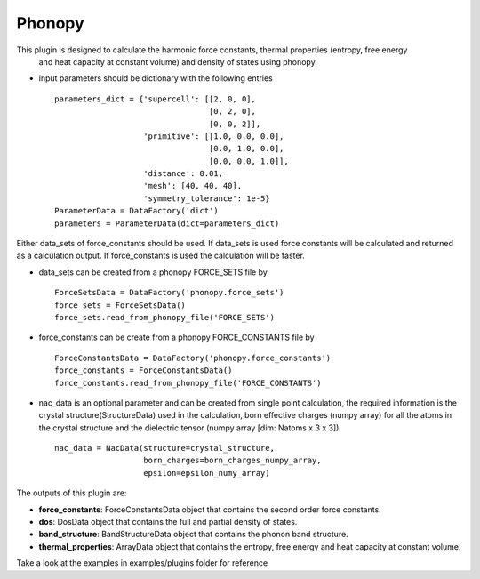 Phonopy
=======

This plugin is designed to calculate the harmonic force constants, thermal properties (entropy, free energy
 and heat capacity at constant volume) and density of states using phonopy.

.. function:: PhonopyCalculation(structure, parameters, data_sets, nac_data)

   :param structure: StructureData object that contains the crystal unit cell information
   :param parameters: ParametersData data object that contains the phonopy input parameters
   :param data_sets: ForceSetsData object that contains the forces, directions and detail of all the supercells with displacements (equivalent to FORCE_SETS file in phonopy)
   :param force_constants: AiiDA ForceConstants object that contains the force constants
   :param nac_data: (optional) NacData object that contains the Born effective charges and the dielectric tensor

- input parameters should be dictionary with the following entries ::

    parameters_dict = {'supercell': [[2, 0, 0],
                                     [0, 2, 0],
                                     [0, 0, 2]],
                       'primitive': [[1.0, 0.0, 0.0],
                                     [0.0, 1.0, 0.0],
                                     [0.0, 0.0, 1.0]],
                       'distance': 0.01,
                       'mesh': [40, 40, 40],
                       'symmetry_tolerance': 1e-5}
    ParameterData = DataFactory('dict')
    parameters = ParameterData(dict=parameters_dict)

Either data_sets of force_constants should be used. If data_sets is used force constants will be calculated
and returned as a calculation output. If force_constants is used the calculation will be faster.

- data_sets can be created from a phonopy FORCE_SETS file by ::

    ForceSetsData = DataFactory('phonopy.force_sets')
    force_sets = ForceSetsData()
    force_sets.read_from_phonopy_file('FORCE_SETS')

- force_constants can be create from a phonopy FORCE_CONSTANTS file by ::

    ForceConstantsData = DataFactory('phonopy.force_constants')
    force_constants = ForceConstantsData()
    force_constants.read_from_phonopy_file('FORCE_CONSTANTS')

- nac_data is an optional parameter and can be created from single point calculation, the required information is the crystal structure(StructureData) used in the calculation, born effective charges (numpy array) for all the atoms in the crystal structure and the dielectric tensor (numpy array [dim: Natoms x 3 x 3]) ::

    nac_data = NacData(structure=crystal_structure,
                       born_charges=born_charges_numpy_array,
                       epsilon=epsilon_numy_array)

The outputs of this plugin are:

* **force_constants**: ForceConstantsData object that contains the second order force constants.
* **dos**: DosData object that contains the full and partial density of states.
* **band_structure**: BandStructureData object that contains the phonon band structure.
* **thermal_properties**: ArrayData object that contains the entropy, free energy and heat capacity at constant volume.


Take a look at the examples in examples/plugins folder for reference
